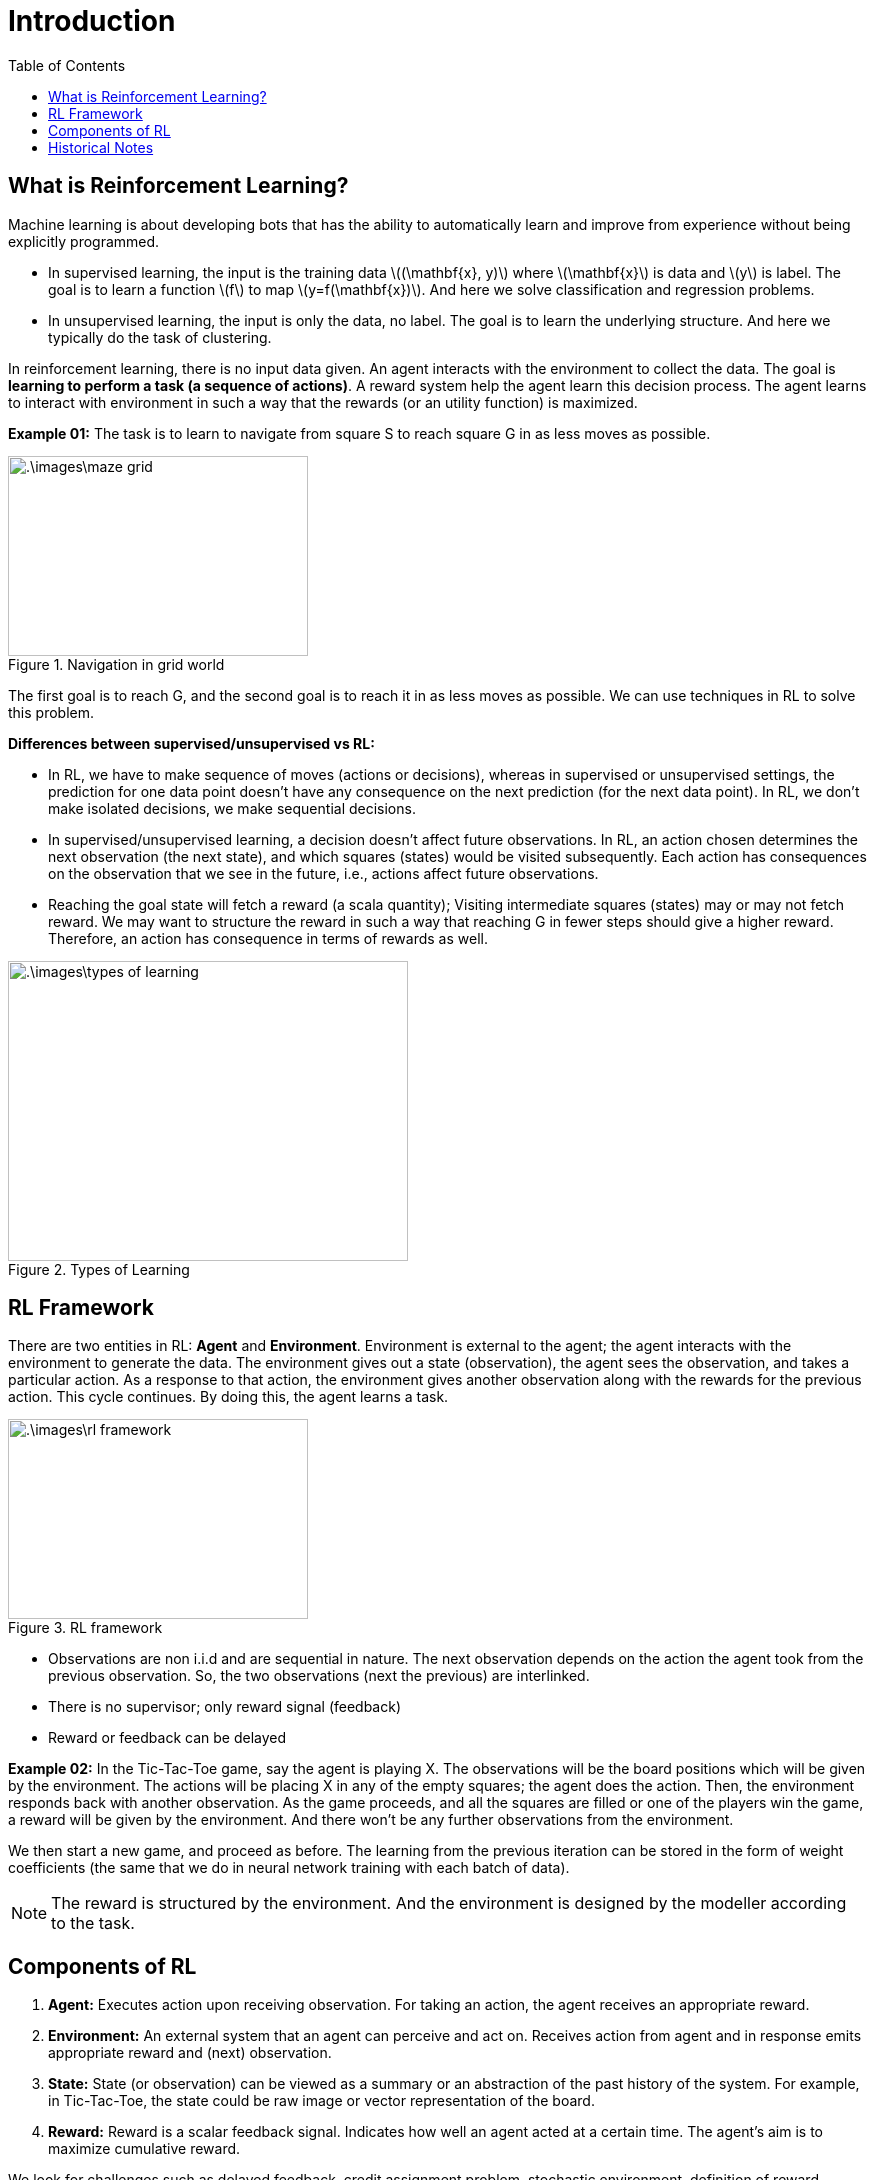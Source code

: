 = Introduction =
:doctype: book
:stem: latexmath
:eqnums:
:toc:

== What is Reinforcement Learning? ==
Machine learning is about developing bots that has the ability to automatically learn and improve from experience without being explicitly programmed.

* In supervised learning, the input is the training data stem:[(\mathbf{x}, y)] where stem:[\mathbf{x}] is data and stem:[y] is label. The goal is to learn a function stem:[f] to map stem:[y=f(\mathbf{x})]. And here we solve classification and regression problems.

* In unsupervised learning, the input is only the data, no label. The goal is to learn the underlying structure. And here we typically do the task of clustering.

In reinforcement learning, there is no input data given. An agent interacts with the environment to collect the data. The goal is *learning to perform a task (a sequence of actions)*. A reward system help the agent learn this decision process. The agent learns to interact with environment in such a way that the rewards (or an utility function) is maximized.

*Example 01:* The task is to learn to navigate from square S to reach square G in as less moves as possible.

.Navigation in grid world
image::.\images\maze_grid.png[align='center', 300, 200]

The first goal is to reach G, and the second goal is to reach it in as less moves as possible. We can use techniques in RL to solve this problem.

*Differences between supervised/unsupervised vs RL:*

* In RL, we have to make sequence of moves (actions or decisions), whereas in supervised or unsupervised settings, the prediction for one data point doesn't have any consequence on the next prediction (for the next data point). In RL, we don't make isolated decisions, we make sequential decisions.

* In supervised/unsupervised learning, a decision doesn't affect future observations. In RL, an action chosen determines the next observation (the next state), and which squares (states) would be visited subsequently. Each action has consequences on the observation that we see in the future, i.e., actions affect future observations.

* Reaching the goal state will fetch a reward (a scala quantity); Visiting intermediate squares (states) may or may not fetch reward. We may want to structure the reward in such a way that reaching G in fewer steps should give a higher reward. Therefore, an action has consequence in terms of rewards as well.

.Types of Learning
image::.\images\types_of_learning.png[align='center', 400, 300]

== RL Framework ==
There are two entities in RL: *Agent* and *Environment*. Environment is external to the agent; the agent interacts with the environment to generate the data. The environment gives out a state (observation), the agent sees the observation, and takes a particular action. As a response to that action, the environment gives another observation along with the rewards for the previous action. This cycle continues. By doing this, the agent learns a task.

.RL framework
image::.\images\rl_framework.png[align='center', 300, 200]

* Observations are non i.i.d and are sequential in nature. The next observation depends on the action the agent took from the previous observation. So, the two observations (next the previous) are interlinked.

* There is no supervisor; only reward signal (feedback)
* Reward or feedback can be delayed

*Example 02:* In the Tic-Tac-Toe game, say the agent is playing X. The observations will be the board positions which will be given by the environment. The actions will be placing X in any of the empty squares; the agent does the action. Then, the environment responds back with another observation. As the game proceeds, and all the squares are filled or one of the players win the game, a reward will be given by the environment. And there won't be any further observations from the environment.

We then start a new game, and proceed as before. The learning from the previous iteration can be stored in the form of weight coefficients (the same that we do in neural network training with each batch of data).

NOTE: The reward is structured by the environment. And the environment is designed by the modeller according to the task.

== Components of RL ==

. *Agent:* Executes action upon receiving observation. For taking an action, the agent receives an appropriate reward.

. *Environment:* An external system that an agent can perceive and act on. Receives action from agent and in response emits appropriate reward and (next) observation.

. *State:* State (or observation) can be viewed as a summary or an abstraction of the past history of the system. For example, in Tic-Tac-Toe, the state could be raw image or vector representation of the board.

. *Reward:* Reward is a scalar feedback signal. Indicates how well an agent acted at a certain time. The agent's aim is to maximize cumulative reward.

We look for challenges such as delayed feedback, credit assignment problem, stochastic environment, definition of reward function, data collection problem, and then appropriately structure the solution.

NOTE: We deal with only single agent setting RL problems.

== Historical Notes ==

Learning by trial and error: Random actions by agent is similar to exploration. Reward obtained from doing random actions can be remembered in terms of updating the policy or value function. The learning comes from the reward. Examples of learning by trial and error: Thondrike's Cat psychophysical experiment.

The law of effect (1898) states that any behaviour that is followed by pleasant consequences is likely to be repeated, and any behaviour that is followed by unpleasant consequences is likely to be stopped. The actions that result in pleasant consequences are given higher probability than other actions, over the time after learning.

Through Pavlov's dog experiment, it is shown that there can be an element of time in learning. The idea of learning by trial and run and learning across time was combined into a method called *Temporal Difference*. Temporal difference learning is an approach to learning how to predict a quantity that depends on future values of a given signal. TD learning forms the basis of almost all RL algorithms that we see today.

Markov Decision Process (Bellman, 1957) is used as a framework to model and solve sequential decision problem.

The idea of Temporal difference and MDP were brought together by Watkins (1989) to propose the famous *Q-learning algorithm*. This forms our modern reinforcement learning. The modern RL also extends to using deep neural networks for learning sequential decision-making problems. Now, we are in the era of deep reinforcement learning.



